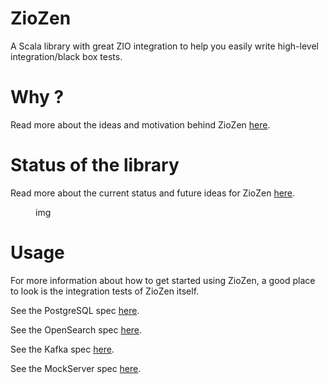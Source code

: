 * ZioZen

A Scala library with great ZIO integration to help you easily write high-level integration/black box tests.

* Why ?
Read more about the ideas and motivation behind ZioZen [[./docs/Motivation.md][here]].

* Status of the library

Read more about the current status and future ideas for ZioZen [[./docs/Status.md][here]].

#+caption: img
[[https://www.testbirds.com/wp-content/uploads/Black-Box-Testing-Cropped.jpg]]

* Usage
For more information about how to get started using ZioZen, a good place to look is the integration tests of ZioZen itself.

See the PostgreSQL spec [[./ziozen/src/test/scala/postgresqltest/PostgreSQLSpec.scala][here]].

See the OpenSearch spec [[./ziozen/src/test/scala/opensearchtest/OpensearchSpec.scala][here]].

See the Kafka spec [[./ziozen/src/test/scala/kafkatest/KafkaSpec.scala][here]].

See the MockServer spec [[./ziozen/src/test/scala/mockservertest/MockServerSpec.scala][here]].
